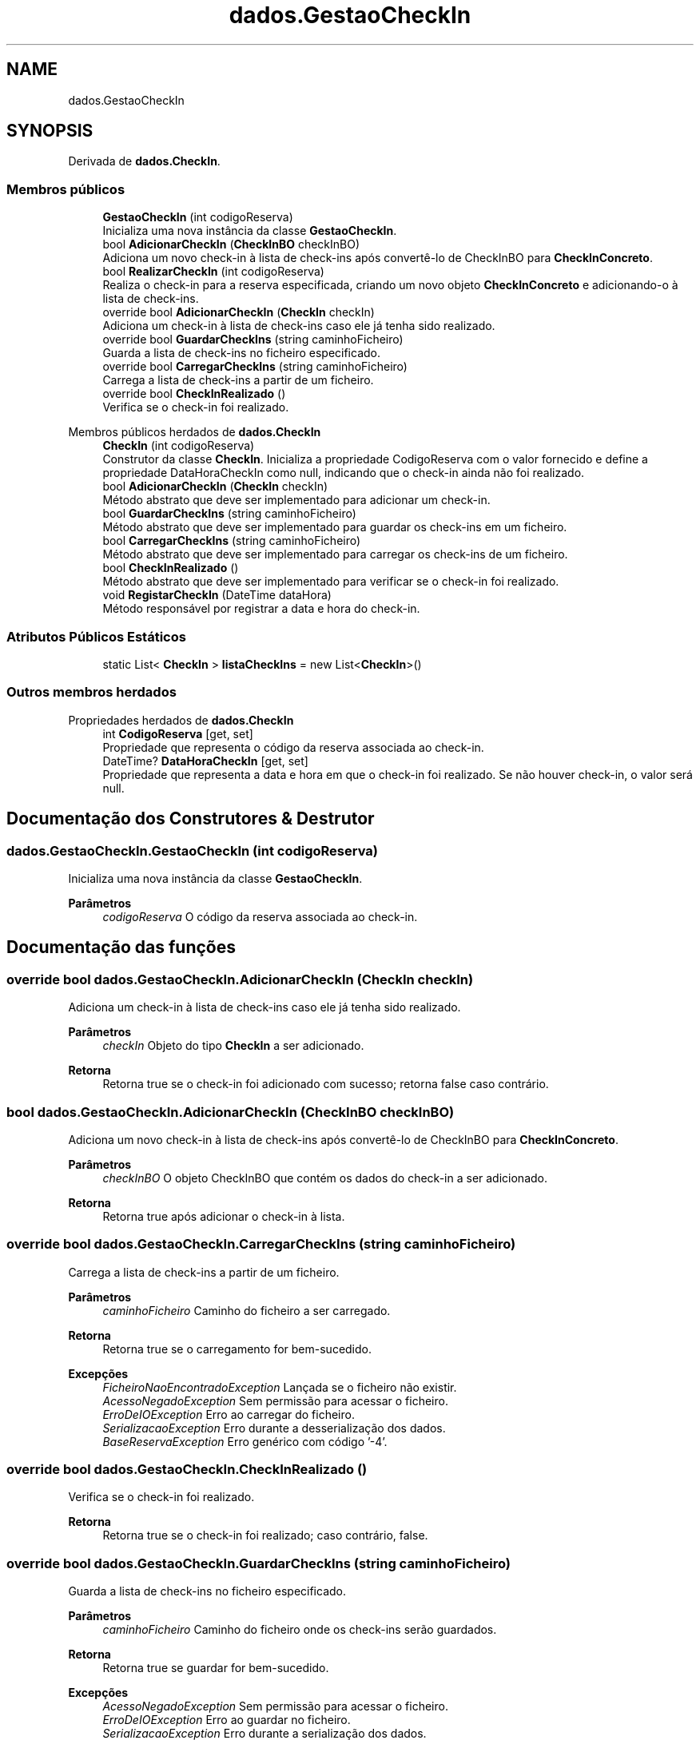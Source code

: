 .TH "dados.GestaoCheckIn" 3 "Gestão de Alojamentos" \" -*- nroff -*-
.ad l
.nh
.SH NAME
dados.GestaoCheckIn
.SH SYNOPSIS
.br
.PP
.PP
Derivada de \fBdados\&.CheckIn\fP\&.
.SS "Membros públicos"

.in +1c
.ti -1c
.RI "\fBGestaoCheckIn\fP (int codigoReserva)"
.br
.RI "Inicializa uma nova instância da classe \fBGestaoCheckIn\fP\&. "
.ti -1c
.RI "bool \fBAdicionarCheckIn\fP (\fBCheckInBO\fP checkInBO)"
.br
.RI "Adiciona um novo check-in à lista de check-ins após convertê-lo de CheckInBO para \fBCheckInConcreto\fP\&. "
.ti -1c
.RI "bool \fBRealizarCheckIn\fP (int codigoReserva)"
.br
.RI "Realiza o check-in para a reserva especificada, criando um novo objeto \fBCheckInConcreto\fP e adicionando-o à lista de check-ins\&. "
.ti -1c
.RI "override bool \fBAdicionarCheckIn\fP (\fBCheckIn\fP checkIn)"
.br
.RI "Adiciona um check-in à lista de check-ins caso ele já tenha sido realizado\&. "
.ti -1c
.RI "override bool \fBGuardarCheckIns\fP (string caminhoFicheiro)"
.br
.RI "Guarda a lista de check-ins no ficheiro especificado\&. "
.ti -1c
.RI "override bool \fBCarregarCheckIns\fP (string caminhoFicheiro)"
.br
.RI "Carrega a lista de check-ins a partir de um ficheiro\&. "
.ti -1c
.RI "override bool \fBCheckInRealizado\fP ()"
.br
.RI "Verifica se o check-in foi realizado\&. "
.in -1c

Membros públicos herdados de \fBdados\&.CheckIn\fP
.in +1c
.ti -1c
.RI "\fBCheckIn\fP (int codigoReserva)"
.br
.RI "Construtor da classe \fBCheckIn\fP\&. Inicializa a propriedade CodigoReserva com o valor fornecido e define a propriedade DataHoraCheckIn como null, indicando que o check-in ainda não foi realizado\&. "
.ti -1c
.RI "bool \fBAdicionarCheckIn\fP (\fBCheckIn\fP checkIn)"
.br
.RI "Método abstrato que deve ser implementado para adicionar um check-in\&. "
.ti -1c
.RI "bool \fBGuardarCheckIns\fP (string caminhoFicheiro)"
.br
.RI "Método abstrato que deve ser implementado para guardar os check-ins em um ficheiro\&. "
.ti -1c
.RI "bool \fBCarregarCheckIns\fP (string caminhoFicheiro)"
.br
.RI "Método abstrato que deve ser implementado para carregar os check-ins de um ficheiro\&. "
.ti -1c
.RI "bool \fBCheckInRealizado\fP ()"
.br
.RI "Método abstrato que deve ser implementado para verificar se o check-in foi realizado\&. "
.ti -1c
.RI "void \fBRegistarCheckIn\fP (DateTime dataHora)"
.br
.RI "Método responsável por registrar a data e hora do check-in\&. "
.in -1c
.SS "Atributos Públicos Estáticos"

.in +1c
.ti -1c
.RI "static List< \fBCheckIn\fP > \fBlistaCheckIns\fP = new List<\fBCheckIn\fP>()"
.br
.in -1c
.SS "Outros membros herdados"


Propriedades herdados de \fBdados\&.CheckIn\fP
.in +1c
.ti -1c
.RI "int \fBCodigoReserva\fP\fR [get, set]\fP"
.br
.RI "Propriedade que representa o código da reserva associada ao check-in\&. "
.ti -1c
.RI "DateTime? \fBDataHoraCheckIn\fP\fR [get, set]\fP"
.br
.RI "Propriedade que representa a data e hora em que o check-in foi realizado\&. Se não houver check-in, o valor será null\&. "
.in -1c
.SH "Documentação dos Construtores & Destrutor"
.PP 
.SS "dados\&.GestaoCheckIn\&.GestaoCheckIn (int codigoReserva)"

.PP
Inicializa uma nova instância da classe \fBGestaoCheckIn\fP\&. 
.PP
\fBParâmetros\fP
.RS 4
\fIcodigoReserva\fP O código da reserva associada ao check-in\&.
.RE
.PP

.SH "Documentação das funções"
.PP 
.SS "override bool dados\&.GestaoCheckIn\&.AdicionarCheckIn (\fBCheckIn\fP checkIn)"

.PP
Adiciona um check-in à lista de check-ins caso ele já tenha sido realizado\&. 
.PP
\fBParâmetros\fP
.RS 4
\fIcheckIn\fP Objeto do tipo \fBCheckIn\fP a ser adicionado\&.
.RE
.PP
\fBRetorna\fP
.RS 4
Retorna \fRtrue\fP se o check-in foi adicionado com sucesso; retorna \fRfalse\fP caso contrário\&. 
.RE
.PP

.SS "bool dados\&.GestaoCheckIn\&.AdicionarCheckIn (\fBCheckInBO\fP checkInBO)"

.PP
Adiciona um novo check-in à lista de check-ins após convertê-lo de CheckInBO para \fBCheckInConcreto\fP\&. 
.PP
\fBParâmetros\fP
.RS 4
\fIcheckInBO\fP O objeto CheckInBO que contém os dados do check-in a ser adicionado\&.
.RE
.PP
\fBRetorna\fP
.RS 4
Retorna \fRtrue\fP após adicionar o check-in à lista\&.
.RE
.PP

.SS "override bool dados\&.GestaoCheckIn\&.CarregarCheckIns (string caminhoFicheiro)"

.PP
Carrega a lista de check-ins a partir de um ficheiro\&. 
.PP
\fBParâmetros\fP
.RS 4
\fIcaminhoFicheiro\fP Caminho do ficheiro a ser carregado\&.
.RE
.PP
\fBRetorna\fP
.RS 4
Retorna \fRtrue\fP se o carregamento for bem-sucedido\&.
.RE
.PP
\fBExcepções\fP
.RS 4
\fIFicheiroNaoEncontradoException\fP Lançada se o ficheiro não existir\&.
.br
\fIAcessoNegadoException\fP Sem permissão para acessar o ficheiro\&.
.br
\fIErroDeIOException\fP Erro ao carregar do ficheiro\&.
.br
\fISerializacaoException\fP Erro durante a desserialização dos dados\&.
.br
\fIBaseReservaException\fP Erro genérico com código '-4'\&.
.RE
.PP

.SS "override bool dados\&.GestaoCheckIn\&.CheckInRealizado ()"

.PP
Verifica se o check-in foi realizado\&. 
.PP
\fBRetorna\fP
.RS 4
Retorna \fRtrue\fP se o check-in foi realizado; caso contrário, \fRfalse\fP\&.
.RE
.PP

.SS "override bool dados\&.GestaoCheckIn\&.GuardarCheckIns (string caminhoFicheiro)"

.PP
Guarda a lista de check-ins no ficheiro especificado\&. 
.PP
\fBParâmetros\fP
.RS 4
\fIcaminhoFicheiro\fP Caminho do ficheiro onde os check-ins serão guardados\&.
.RE
.PP
\fBRetorna\fP
.RS 4
Retorna \fRtrue\fP se guardar for bem-sucedido\&.
.RE
.PP
\fBExcepções\fP
.RS 4
\fIAcessoNegadoException\fP Sem permissão para acessar o ficheiro\&.
.br
\fIErroDeIOException\fP Erro ao guardar no ficheiro\&.
.br
\fISerializacaoException\fP Erro durante a serialização dos dados\&.
.br
\fIBaseReservaException\fP Erro genérico com código '-4'\&.
.RE
.PP

.SS "bool dados\&.GestaoCheckIn\&.RealizarCheckIn (int codigoReserva)"

.PP
Realiza o check-in para a reserva especificada, criando um novo objeto \fBCheckInConcreto\fP e adicionando-o à lista de check-ins\&. 
.PP
\fBParâmetros\fP
.RS 4
\fIcodigoReserva\fP Código da reserva para a qual o check-in será realizado\&.
.RE
.PP
\fBRetorna\fP
.RS 4
Retorna \fRtrue\fP se o check-in for realizado com sucesso, ou \fRfalse\fP caso contrário\&.
.RE
.PP

.SH "Documentação dos dados membro"
.PP 
.SS "List<\fBCheckIn\fP> dados\&.GestaoCheckIn\&.listaCheckIns = new List<\fBCheckIn\fP>()\fR [static]\fP"


.SH "Autor"
.PP 
Gerado automaticamente por Doxygen para Gestão de Alojamentos a partir do código fonte\&.

